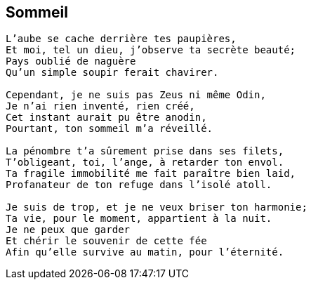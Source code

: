 == Sommeil

[verse]
____
L’aube se cache derrière tes paupières,
Et moi, tel un dieu, j’observe ta secrète beauté;
Pays oublié de naguère
Qu’un simple soupir ferait chavirer.

Cependant, je ne suis pas Zeus ni même Odin,
Je n’ai rien inventé, rien créé,
Cet instant aurait pu être anodin,
Pourtant, ton sommeil m’a réveillé.

La pénombre t’a sûrement prise dans ses filets,
T’obligeant, toi, l’ange, à retarder ton envol.
Ta fragile immobilité me fait paraître bien laid,
Profanateur de ton refuge dans l’isolé atoll.

Je suis de trop, et je ne veux briser ton harmonie;
Ta vie, pour le moment, appartient à la nuit.
Je ne peux que garder
Et chérir le souvenir de cette fée
Afin qu’elle survive au matin, pour l’éternité.
____
